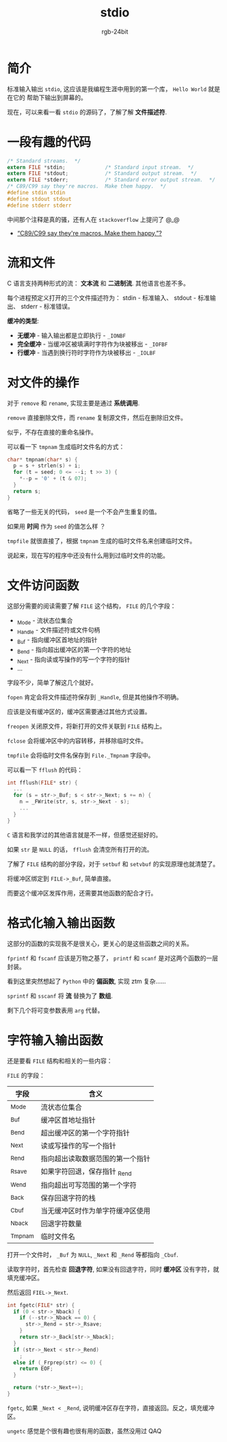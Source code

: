 #+TITLE:      stdio
#+AUTHOR:     rgb-24bit
#+EMAIL:      rgb-24bit@foxmail.com

* Table of Contents                                       :TOC_4_gh:noexport:
- [[#简介][简介]]
- [[#一段有趣的代码][一段有趣的代码]]
- [[#流和文件][流和文件]]
- [[#对文件的操作][对文件的操作]]
- [[#文件访问函数][文件访问函数]]
- [[#格式化输入输出函数][格式化输入输出函数]]
- [[#字符输入输出函数][字符输入输出函数]]

* 简介
  标准输入输出 ~stdio~, 这应该是我编程生涯中用到的第一个库， ~Hello World~ 就是在它的
  帮助下输出到屏幕的。

  现在，可以来看一看 ~stdio~ 的源码了，了解了解 *文件描述符*.

* 一段有趣的代码
  #+BEGIN_SRC C
    /* Standard streams.  */
    extern FILE *stdin;             /* Standard input stream.  */
    extern FILE *stdout;            /* Standard output stream.  */
    extern FILE *stderr;            /* Standard error output stream.  */
    /* C89/C99 say they're macros.  Make them happy.  */
    #define stdin stdin
    #define stdout stdout
    #define stderr stderr
  #+END_SRC

  中间那个注释是真的骚，还有人在 ~stackoverflow~ 上提问了 @_@

  + [[https://stackoverflow.com/questions/47377745/c89-c99-say-theyre-macros-make-them-happy][“C89/C99 say they're macros. Make them happy.”?]]
 
* 流和文件
  C 语言支持两种形式的流： *文本流* 和 *二进制流*. 其他语言也差不多。

  每个进程预定义打开的三个文件描述符为： stdin - 标准输入、 stdout - 标准输出、 stderr - 标准错误。

  *缓冲的类型*:
  + *无缓冲* - 输入输出都是立即执行 - ~_IONBF~
  + *完全缓冲* - 当缓冲区被填满时字符作为块被移出 - ~_IOFBF~
  + *行缓冲* - 当遇到换行符时字符作为块被移出 - ~_IOLBF~

* 对文件的操作
  对于 ~remove~ 和 ~rename~, 实现主要是通过 *系统调用*.

  ~remove~ 直接删除文件，而 ~rename~ 复制源文件，然后在删除旧文件。

  似乎，不存在直接的重命名操作。

  可以看一下 ~tmpnam~ 生成临时文件名的方式：
  #+BEGIN_SRC C
    char* tmpnam(char* s) {
      p = s + strlen(s) + i;
      for (t = seed; 0 <= --i; t >> 3) {
        *--p = '0' + (t & 07);
      }
      return s;
    }
  #+END_SRC
  
  省略了一些无关的代码， ~seed~ 是一个不会产生重复的值。

  如果用 *时间* 作为 ~seed~ 的值怎么样 ？
  
  ~tmpfile~ 就很直接了，根据 ~tmpnam~ 生成的临时文件名来创建临时文件。

  说起来，现在写的程序中还没有什么用到过临时文件的功能。

* 文件访问函数
  这部分需要的阅读需要了解 ~FILE~ 这个结构， ~FILE~ 的几个字段：
  + _Mode - 流状态位集合
  + _Handle - 文件描述符或文件句柄
  + _Buf - 指向缓冲区首地址的指针
  + _Bend - 指向超出缓冲区的第一个字符的地址
  + _Next - 指向读或写操作的写一个字符的指针
  + ...

  字段不少，简单了解这几个就好。

  ~fopen~ 肯定会将文件描述符保存到 ~_Handle~, 但是其他操作不明确。

  应该是没有缓冲区的，缓冲区需要通过其他方式设置。

  ~freopen~ 关闭原文件，将新打开的文件关联到 ~FILE~ 结构上。

  ~fclose~ 会将缓冲区中的内容转移，并移除临时文件。

  ~tmpfile~ 会将临时文件名保存到 ~File._Tmpnam~ 字段中。

  可以看一下 ~fflush~ 的代码：
  #+BEGIN_SRC C
    int fflush(FILE* str) {
      ...
      for (s = str->_Buf; s < str->_Next; s += n) {
        n = _FWrite(str, s, str->_Next - s);
        ...
      }
    }
  #+END_SRC

  ~C~ 语言和我学过的其他语言就是不一样，但感觉还挺好的。

  如果 ~str~ 是 ~NULL~ 的话， ~fflush~ 会清空所有打开的流。

  了解了 ~FILE~ 结构的部分字段，对于 ~setbuf~ 和 ~setvbuf~ 的实现原理也就清楚了。

  将缓冲区绑定到 ~FILE->_Buf~, 简单直接。

  而要这个缓冲区发挥作用，还需要其他函数的配合才行。

* 格式化输入输出函数
  这部分的函数的实现我不是很关心，更关心的是这些函数之间的关系。

  ~fprintf~ 和 ~fscanf~ 应该是万物之基了， ~printf~ 和 ~scanf~ 是对这两个函数的一层封装。

  看到这里突然想起了 ~Python~ 中的 *偏函数*, 实现 ztm 复杂......

  ~sprintf~ 和 ~sscanf~ 将 *流* 替换为了 *数组*.

  剩下几个将可变参数表用 ~arg~ 代替。

* 字符输入输出函数
  还是要看 ~FILE~ 结构和相关的一些内容：

  ~FILE~ 的字段：
  |---------+----------------------------------|
  | 字段    | 含义                             |
  |---------+----------------------------------|
  | _Mode   | 流状态位集合                     |
  | _Buf    | 缓冲区首地址指针                 |
  | _Bend   | 超出缓冲区的第一个字符指针       |
  | _Next   | 读或写操作的写一个指针           |
  | _Rend   | 指向超出读取数据范围的第一个指针 |
  | _Rsave  | 如果字符回退，保存指针 _Rend     |
  | _Wend   | 指向超出可写范围的第一个字符     |
  | _Back   | 保存回退字符的栈                 |
  | _Cbuf   | 当无缓冲区时作为单字符缓冲区使用 |
  | _Nback  | 回退字符数量                     |
  | _Tmpnam | 临时文件名                       |
  |---------+----------------------------------|

  打开一个文件时， ~_Buf~ 为 ~NULL~, ~_Next~  和 ~_Rend~ 等都指向 ~_Cbuf~.

  读取字符时，首先检查 *回退字符*, 如果没有回退字符，同时 *缓冲区* 没有字符，就填充缓冲区。

  然后返回 ~FIEL->_Next~.

  #+BEGIN_SRC C
    int fgetc(FILE* str) {
      if (0 < str->_Nback) {
        if (--str->_Nback == 0) {
          str->_Rend = str->_Rsave;
        }
        return str->_Back[str->_Nback];
      }
      if (str->_Next < str->_Rend)
        ;
      else if (_Frprep(str) <= 0) {
        return EOF;
      }

      return (*str->_Next++);
    }
  #+END_SRC

  ~fgetc~, 如果 ~_Next < _Rend~, 说明缓冲区存在字符，直接返回。反之，填充缓冲区。

  ~ungetc~ 感觉是个很有趣也很有用的函数，虽然没用过 QAQ

  
